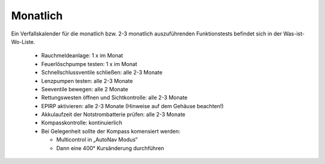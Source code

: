 =========
Monatlich
=========

Ein Verfallskalender für die monatlich bzw. 2-3 monatlich auszuführenden Funktionstests befindet sich in der Was-ist-Wo-Liste.

  * Rauchmeldeanlage: 1 x im Monat 
  * Feuerlöschpumpe testen: 1 x im Monat
  * Schnellschlussventile schließen: alle 2-3 Monate
  * Lenzpumpen testen: alle 2-3 Monate 
  * Seeventile bewegen: alle 2 Monate
  * Rettungswesten öffnen und Sichtkontrolle: alle 2-3 Monate
  * EPIRP aktivieren: alle 2-3 Monate (Hinweise auf dem Gehäuse beachten!)
  * Akkulaufzeit der Notstrombatterie prüfen: alle 2-3 Monate
  * Kompasskontrolle: kontinuierlich
  * Bei Gelegenheit sollte der Kompass komensiert werden:
  
    * Multicontrol in „AutoNav Modus“
    * Dann eine 400° Kursänderung durchführen
